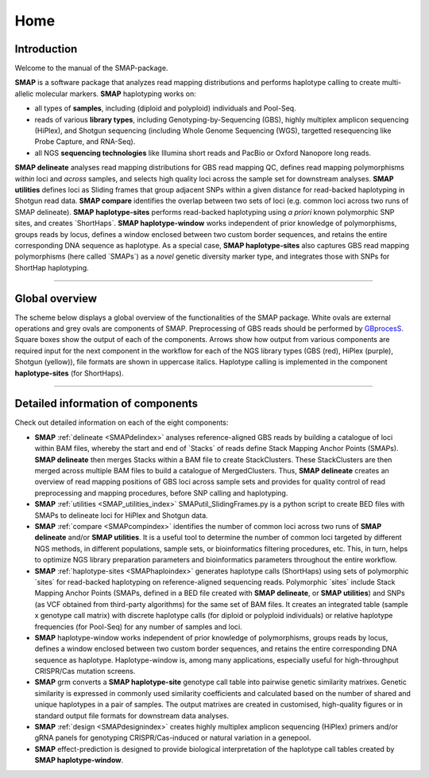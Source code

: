 ####
Home
####


Introduction
------------

Welcome to the manual of the SMAP-package.

**SMAP** is a software package that analyzes read mapping distributions and performs haplotype calling to create multi-allelic molecular markers.  
**SMAP** haplotyping works on:  

* all types of **samples**, including (diploid and polyploid) individuals and Pool-Seq.  
* reads of various **library types**, including Genotyping-by-Sequencing (GBS), highly multiplex amplicon sequencing (HiPlex), and Shotgun sequencing (including Whole Genome Sequencing (WGS), targetted resequencing like Probe Capture, and RNA-Seq).  
* all NGS **sequencing technologies** like Illumina short reads and PacBio or Oxford Nanopore long reads.  

**SMAP delineate** analyses read mapping distributions for GBS read mapping QC, defines read mapping polymorphisms *within* loci and *across* samples, and selects high quality loci across the sample set for downstream analyses.  
**SMAP utilities** defines loci as Sliding frames that group adjacent SNPs within a given distance for read-backed haplotyping in Shotgun read data.
**SMAP compare** identifies the overlap between two sets of loci (e.g. common loci across two runs of SMAP delineate).  
**SMAP haplotype-sites** performs read-backed haplotyping using *a priori* known polymorphic SNP sites, and creates \`ShortHaps´\.
**SMAP haplotype-window** works independent of prior knowledge of polymorphisms, groups reads by locus, defines a window enclosed between two custom border sequences, and retains the entire corresponding DNA sequence as haplotype.  
As a special case, **SMAP haplotype-sites** also captures GBS read mapping polymorphisms (here called \`SMAPs´\) as a *novel* genetic diversity marker type, and integrates those with SNPs for ShortHap haplotyping.

----

Global overview
---------------

The scheme below displays a global overview of the functionalities of the SMAP package. White ovals are external operations and grey ovals are components of SMAP. Preprocessing of GBS reads should be performed by `GBprocesS <https://gbprocess.readthedocs.io/en/latest/index.html>`_. Square boxes show the output of each of the components. Arrows show how output from various components are required input for the next component in the workflow for each of the NGS library types (GBS (red), HiPlex (purple), Shotgun (yellow)), file formats are shown in uppercase italics.
Haplotype calling is implemented in the component **haplotype-sites** (for ShortHaps).

.. image:: ./images/SMAP_global_overview_home.png

----


Detailed information of components
----------------------------------

Check out detailed information on each of the eight components:

* **SMAP** :ref:`delineate <SMAPdelindex>` analyses reference-aligned GBS reads by building a catalogue of loci within BAM files, whereby the start and end of \`Stacks´ \ of reads define Stack Mapping Anchor Points (SMAPs). **SMAP delineate** then merges Stacks within a BAM file to create StackClusters. These StackClusters are then merged across multiple BAM files to build a catalogue of MergedClusters. Thus, **SMAP delineate** creates an overview of read mapping positions of GBS loci across sample sets and provides for quality control of read preprocessing and mapping procedures, before SNP calling and haplotyping.
* **SMAP** :ref:`utilities <SMAP_utilities_index>` SMAPutil_SlidingFrames.py is a python script to create BED files with SMAPs to delineate loci for HiPlex and Shotgun data.
* **SMAP** :ref:`compare <SMAPcompindex>` identifies the number of common loci across two runs of **SMAP delineate** and/or **SMAP utilities**. It is a useful tool to determine the number of common loci targeted by different NGS methods, in different populations, sample sets, or bioinformatics filtering procedures, etc. This, in turn, helps to optimize NGS library preparation parameters and bioinformatics parameters throughout the entire workflow.
* **SMAP** :ref:`haplotype-sites <SMAPhaploindex>` generates haplotype calls (ShortHaps) using sets of polymorphic \`sites´ \ for read-backed haplotyping on reference-aligned sequencing reads. Polymorphic \`sites´ \ include Stack Mapping Anchor Points (SMAPs, defined in a BED file created with **SMAP delineate**, or **SMAP utilities**) and SNPs (as VCF obtained from third-party algorithms) for the same set of BAM files. It creates an integrated table (sample x genotype call matrix) with discrete haplotype calls (for diploid or polyploid individuals) or relative haplotype frequencies (for Pool-Seq) for any number of samples and loci.
* **SMAP** haplotype-window works independent of prior knowledge of polymorphisms, groups reads by locus, defines a window enclosed between two custom border sequences, and retains the entire corresponding DNA sequence as haplotype. Haplotype-window is, among many applications, especially useful for high-throughput CRISPR/Cas mutation screens.
* **SMAP** grm converts a **SMAP haplotype-site** genotype call table into pairwise genetic similarity matrixes. Genetic similarity is expressed in commonly used similarity coefficients and calculated based on the number of shared and unique haplotypes in a pair of samples. The output matrixes are created in customised, high-quality figures or in standard output file formats for downstream data analyses.
* **SMAP** :ref:`design <SMAPdesignindex>` creates highly multiplex amplicon sequencing (HiPlex) primers and/or gRNA panels for genotyping CRISPR/Cas-induced or natural variation in a genepool.
* **SMAP** effect-prediction is designed to provide biological interpretation of the haplotype call tables created by **SMAP haplotype-window**.
